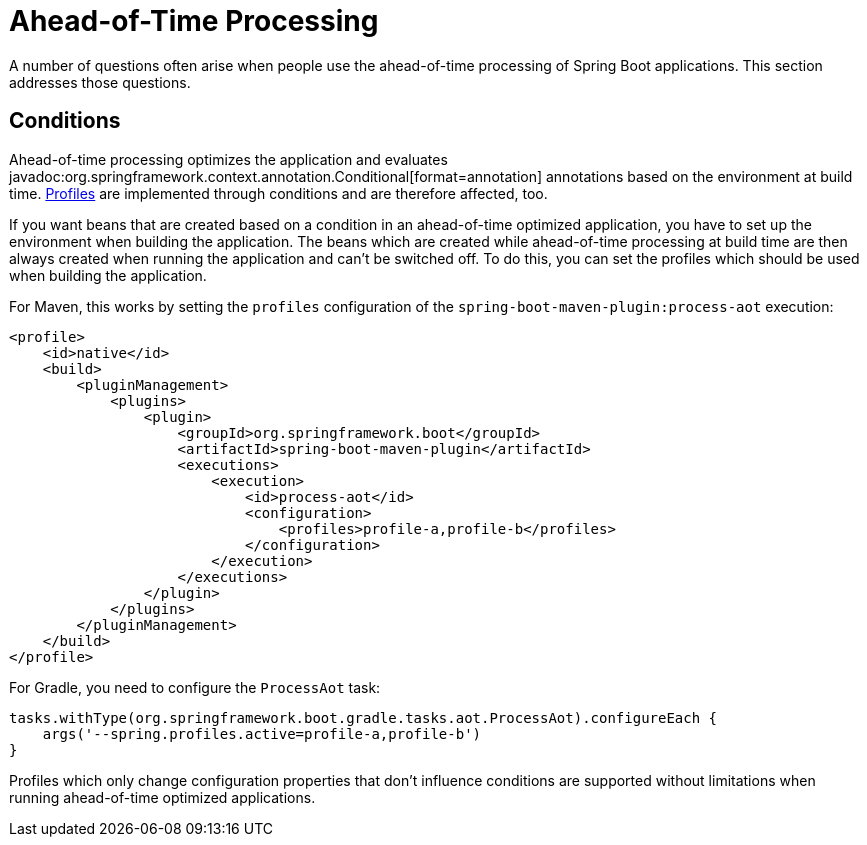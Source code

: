 [[howto.aot]]
= Ahead-of-Time Processing

A number of questions often arise when people use the ahead-of-time processing of Spring Boot applications.
This section addresses those questions.



[[howto.aot.conditions]]
== Conditions

Ahead-of-time processing optimizes the application and evaluates javadoc:org.springframework.context.annotation.Conditional[format=annotation] annotations based on the environment at build time.
xref:reference:features/profiles.adoc[Profiles] are implemented through conditions and are therefore affected, too.

If you want beans that are created based on a condition in an ahead-of-time optimized application, you have to set up the environment when building the application.
The beans which are created while ahead-of-time processing at build time are then always created when running the application and can't be switched off.
To do this, you can set the profiles which should be used when building the application.

For Maven, this works by setting the `profiles` configuration of the `spring-boot-maven-plugin:process-aot` execution:

[source,xml]
----
<profile>
    <id>native</id>
    <build>
        <pluginManagement>
            <plugins>
                <plugin>
                    <groupId>org.springframework.boot</groupId>
                    <artifactId>spring-boot-maven-plugin</artifactId>
                    <executions>
                        <execution>
                            <id>process-aot</id>
                            <configuration>
                                <profiles>profile-a,profile-b</profiles>
                            </configuration>
                        </execution>
                    </executions>
                </plugin>
            </plugins>
        </pluginManagement>
    </build>
</profile>
----

For Gradle, you need to configure the `ProcessAot` task:

[source,gradle]
----
tasks.withType(org.springframework.boot.gradle.tasks.aot.ProcessAot).configureEach {
    args('--spring.profiles.active=profile-a,profile-b')
}
----

Profiles which only change configuration properties that don't influence conditions are supported without limitations when running ahead-of-time optimized applications.
